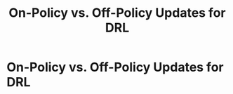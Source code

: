 #+title: On-Policy vs. Off-Policy Updates for DRL
#+roam_tags:

#+call: init()

* On-Policy vs. Off-Policy Updates for DRL
